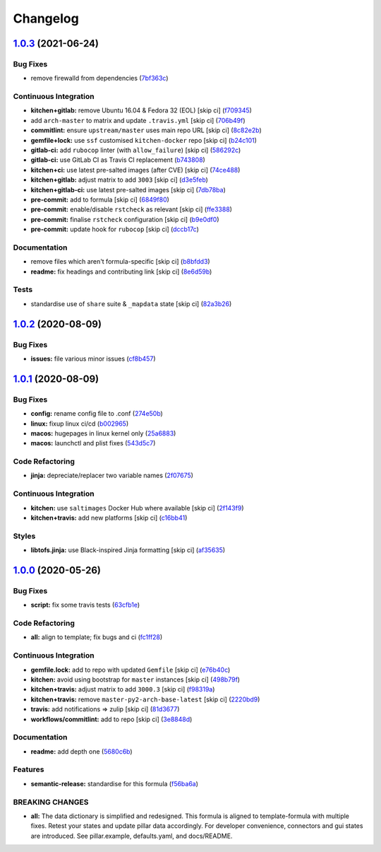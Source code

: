 
Changelog
=========

`1.0.3 <https://github.com/saltstack-formulas/mongodb-formula/compare/v1.0.2...v1.0.3>`_ (2021-06-24)
---------------------------------------------------------------------------------------------------------

Bug Fixes
^^^^^^^^^


* remove firewalld from dependencies (\ `7bf363c <https://github.com/saltstack-formulas/mongodb-formula/commit/7bf363c9830b86939d6442d615f4d03c435435c2>`_\ )

Continuous Integration
^^^^^^^^^^^^^^^^^^^^^^


* **kitchen+gitlab:** remove Ubuntu 16.04 & Fedora 32 (EOL) [skip ci] (\ `f709345 <https://github.com/saltstack-formulas/mongodb-formula/commit/f70934596c541cdfc4ab6f6276e5513101e8b6b0>`_\ )
* add ``arch-master`` to matrix and update ``.travis.yml`` [skip ci] (\ `706b49f <https://github.com/saltstack-formulas/mongodb-formula/commit/706b49fe244a581c5621e3faabf04300d4a51687>`_\ )
* **commitlint:** ensure ``upstream/master`` uses main repo URL [skip ci] (\ `8c82e2b <https://github.com/saltstack-formulas/mongodb-formula/commit/8c82e2b7bb4e49825cbe766a35bfc2a54c127d7b>`_\ )
* **gemfile+lock:** use ``ssf`` customised ``kitchen-docker`` repo [skip ci] (\ `b24c101 <https://github.com/saltstack-formulas/mongodb-formula/commit/b24c101f24c33c0f5f4b07cb13fbc2daffd34f0d>`_\ )
* **gitlab-ci:** add ``rubocop`` linter (with ``allow_failure``\ ) [skip ci] (\ `586292c <https://github.com/saltstack-formulas/mongodb-formula/commit/586292c2e2d02202cc1474f524dce3401ac630d1>`_\ )
* **gitlab-ci:** use GitLab CI as Travis CI replacement (\ `b743808 <https://github.com/saltstack-formulas/mongodb-formula/commit/b7438088004ed6147338c4bead19e3dbb2ccee03>`_\ )
* **kitchen+ci:** use latest pre-salted images (after CVE) [skip ci] (\ `74ce488 <https://github.com/saltstack-formulas/mongodb-formula/commit/74ce4886c79f8192c207c1268313343bfa6ca946>`_\ )
* **kitchen+gitlab:** adjust matrix to add ``3003`` [skip ci] (\ `d3e5feb <https://github.com/saltstack-formulas/mongodb-formula/commit/d3e5feb2ed06739ffb228ed06d51b6e9f0a754f8>`_\ )
* **kitchen+gitlab-ci:** use latest pre-salted images [skip ci] (\ `7db78ba <https://github.com/saltstack-formulas/mongodb-formula/commit/7db78ba0919a42c271c48e26a40f9ba3ac142212>`_\ )
* **pre-commit:** add to formula [skip ci] (\ `6849f80 <https://github.com/saltstack-formulas/mongodb-formula/commit/6849f80287e608fdf7230ebe8dbdf9c4634f132e>`_\ )
* **pre-commit:** enable/disable ``rstcheck`` as relevant [skip ci] (\ `ffe3388 <https://github.com/saltstack-formulas/mongodb-formula/commit/ffe33882c7815cc8b3ba60c282bcfac770974947>`_\ )
* **pre-commit:** finalise ``rstcheck`` configuration [skip ci] (\ `b9e0df0 <https://github.com/saltstack-formulas/mongodb-formula/commit/b9e0df09fab10aa7cd14c32ec9b41aeab53d9f93>`_\ )
* **pre-commit:** update hook for ``rubocop`` [skip ci] (\ `dccb17c <https://github.com/saltstack-formulas/mongodb-formula/commit/dccb17cbab62f4f1aa9ee438155f2e2ab5965d93>`_\ )

Documentation
^^^^^^^^^^^^^


* remove files which aren't formula-specific [skip ci] (\ `b8bfdd3 <https://github.com/saltstack-formulas/mongodb-formula/commit/b8bfdd3a0e35d03095c1543f49f169972bb9f366>`_\ )
* **readme:** fix headings and contributing link [skip ci] (\ `8e6d59b <https://github.com/saltstack-formulas/mongodb-formula/commit/8e6d59b4b3a30745e48f9ee24d6df4b5a80e883b>`_\ )

Tests
^^^^^


* standardise use of ``share`` suite & ``_mapdata`` state [skip ci] (\ `82a3b26 <https://github.com/saltstack-formulas/mongodb-formula/commit/82a3b2611858189baa186fa098c3f5281fb6ad2f>`_\ )

`1.0.2 <https://github.com/saltstack-formulas/mongodb-formula/compare/v1.0.1...v1.0.2>`_ (2020-08-09)
---------------------------------------------------------------------------------------------------------

Bug Fixes
^^^^^^^^^


* **issues:** file various minor issues (\ `cf8b457 <https://github.com/saltstack-formulas/mongodb-formula/commit/cf8b457bb75fcfde90cfa77d9ad113922bb1fc74>`_\ )

`1.0.1 <https://github.com/saltstack-formulas/mongodb-formula/compare/v1.0.0...v1.0.1>`_ (2020-08-09)
---------------------------------------------------------------------------------------------------------

Bug Fixes
^^^^^^^^^


* **config:** rename config file to .conf (\ `274e50b <https://github.com/saltstack-formulas/mongodb-formula/commit/274e50ba35b73d2d9fea1991ac246a48cd21b65e>`_\ )
* **linux:** fixup linux ci/cd (\ `b002965 <https://github.com/saltstack-formulas/mongodb-formula/commit/b00296553f36fb02ad6fae3961f1c9bad1fc415e>`_\ )
* **macos:** hugepages in linux kernel only (\ `25a6883 <https://github.com/saltstack-formulas/mongodb-formula/commit/25a6883d36540a78baea2d478ed3a22180d04c28>`_\ )
* **macos:** launchctl and plist fixes (\ `543d5c7 <https://github.com/saltstack-formulas/mongodb-formula/commit/543d5c7e6c0ff8a9de0b2cf3e086dee090a8fabd>`_\ )

Code Refactoring
^^^^^^^^^^^^^^^^


* **jinja:** depreciate/replacer two variable names (\ `2f07675 <https://github.com/saltstack-formulas/mongodb-formula/commit/2f076757cf31b216d11699d7604f5dc36614e454>`_\ )

Continuous Integration
^^^^^^^^^^^^^^^^^^^^^^


* **kitchen:** use ``saltimages`` Docker Hub where available [skip ci] (\ `2f143f9 <https://github.com/saltstack-formulas/mongodb-formula/commit/2f143f9dccfad53a52e0b7135a962daa60da9b9d>`_\ )
* **kitchen+travis:** add new platforms [skip ci] (\ `c16bb41 <https://github.com/saltstack-formulas/mongodb-formula/commit/c16bb4167af505633d7b0fd79f404d3adb5e02e5>`_\ )

Styles
^^^^^^


* **libtofs.jinja:** use Black-inspired Jinja formatting [skip ci] (\ `af35635 <https://github.com/saltstack-formulas/mongodb-formula/commit/af35635af74ce477d720d078b11bda654f140a44>`_\ )

`1.0.0 <https://github.com/saltstack-formulas/mongodb-formula/compare/v0.19.1...v1.0.0>`_ (2020-05-26)
----------------------------------------------------------------------------------------------------------

Bug Fixes
^^^^^^^^^


* **script:** fix some travis tests (\ `63cfb1e <https://github.com/saltstack-formulas/mongodb-formula/commit/63cfb1e388b46f82b5e555f27839f618d49734f4>`_\ )

Code Refactoring
^^^^^^^^^^^^^^^^


* **all:** align to template; fix bugs and ci (\ `fc1ff28 <https://github.com/saltstack-formulas/mongodb-formula/commit/fc1ff28b9dc944bf9460c804e8a70d2be6cd4fb8>`_\ )

Continuous Integration
^^^^^^^^^^^^^^^^^^^^^^


* **gemfile.lock:** add to repo with updated ``Gemfile`` [skip ci] (\ `e76b40c <https://github.com/saltstack-formulas/mongodb-formula/commit/e76b40ce14405173c1d4f88584dba8ef28c1eb07>`_\ )
* **kitchen:** avoid using bootstrap for ``master`` instances [skip ci] (\ `498b79f <https://github.com/saltstack-formulas/mongodb-formula/commit/498b79f6ffaeef4560c02d805536d20c6f7d1ba7>`_\ )
* **kitchen+travis:** adjust matrix to add ``3000.3`` [skip ci] (\ `f98319a <https://github.com/saltstack-formulas/mongodb-formula/commit/f98319a348c222462a0ef9bad7662e927b9f4e37>`_\ )
* **kitchen+travis:** remove ``master-py2-arch-base-latest`` [skip ci] (\ `2220bd9 <https://github.com/saltstack-formulas/mongodb-formula/commit/2220bd95bad711817b1deebf70184555fa3d66fc>`_\ )
* **travis:** add notifications => zulip [skip ci] (\ `81d3677 <https://github.com/saltstack-formulas/mongodb-formula/commit/81d3677a277b92b2de0998f2d98224607a32f4ac>`_\ )
* **workflows/commitlint:** add to repo [skip ci] (\ `3e8848d <https://github.com/saltstack-formulas/mongodb-formula/commit/3e8848db7b08dd3368b969039031d61916d6a2fb>`_\ )

Documentation
^^^^^^^^^^^^^


* **readme:** add depth one (\ `5680c6b <https://github.com/saltstack-formulas/mongodb-formula/commit/5680c6b151c1db2d43fb81d7d3b02c3bea0eedc6>`_\ )

Features
^^^^^^^^


* **semantic-release:** standardise for this formula (\ `f56ba6a <https://github.com/saltstack-formulas/mongodb-formula/commit/f56ba6ac75998b97842f897266b4c6b13d9e37c7>`_\ )

BREAKING CHANGES
^^^^^^^^^^^^^^^^


* **all:** The data dictionary is simplified and redesigned.
  This formula is aligned to template-formula with multiple fixes.
  Retest your states and update pillar data accordingly.
  For developer convenience, connectors and gui states are introduced.
  See pillar.example, defaults.yaml, and docs/README.
